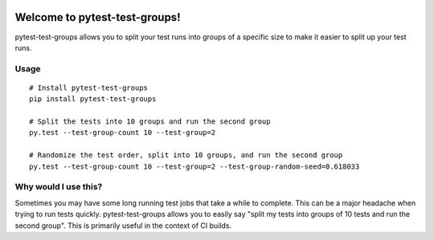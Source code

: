 .. image:: https://secure.travis-ci.org/mark-adams/pytest-test-groups.png?branch=master
   :alt: Build Status
   :target: https://travis-ci.org/mark-adams/pytest-test-groups

Welcome to pytest-test-groups!
==============================

pytest-test-groups allows you to split your test runs into groups of a specific
size to make it easier to split up your test runs.


Usage
---------------------

::

    # Install pytest-test-groups
    pip install pytest-test-groups

    # Split the tests into 10 groups and run the second group
    py.test --test-group-count 10 --test-group=2
    
    # Randomize the test order, split into 10 groups, and run the second group
    py.test --test-group-count 10 --test-group=2 --test-group-random-seed=0.618033


Why would I use this?
------------------------------------------------------------------

Sometimes you may have some long running test jobs that take a
while to complete. This can be a major headache when trying to
run tests quickly. pytest-test-groups allows you to easily say
"split my tests into groups of 10 tests and run the second group".
This is primarily useful in the context of CI builds.
